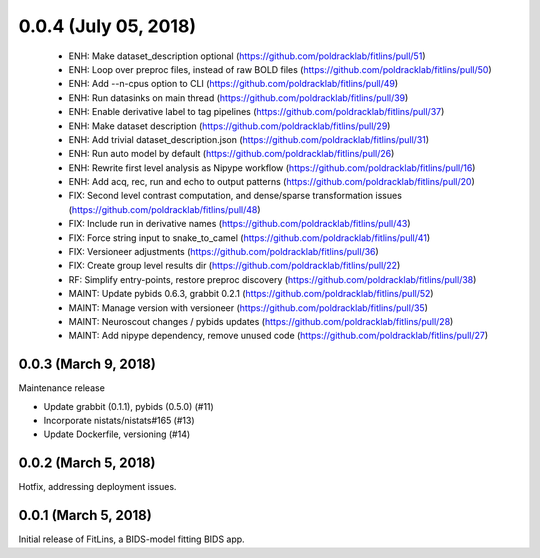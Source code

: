 0.0.4 (July 05, 2018)
=====================

  * ENH: Make dataset_description optional (https://github.com/poldracklab/fitlins/pull/51)
  * ENH: Loop over preproc files, instead of raw BOLD files (https://github.com/poldracklab/fitlins/pull/50)
  * ENH: Add --n-cpus option to CLI (https://github.com/poldracklab/fitlins/pull/49)
  * ENH: Run datasinks on main thread (https://github.com/poldracklab/fitlins/pull/39)
  * ENH: Enable derivative label to tag pipelines (https://github.com/poldracklab/fitlins/pull/37)
  * ENH: Make dataset description (https://github.com/poldracklab/fitlins/pull/29)
  * ENH: Add trivial dataset_description.json (https://github.com/poldracklab/fitlins/pull/31)
  * ENH: Run auto model by default (https://github.com/poldracklab/fitlins/pull/26)
  * ENH: Rewrite first level analysis as Nipype workflow (https://github.com/poldracklab/fitlins/pull/16)
  * ENH: Add acq, rec, run and echo to output patterns (https://github.com/poldracklab/fitlins/pull/20)
  * FIX: Second level contrast computation, and dense/sparse transformation issues (https://github.com/poldracklab/fitlins/pull/48)
  * FIX: Include run in derivative names (https://github.com/poldracklab/fitlins/pull/43)
  * FIX: Force string input to snake_to_camel (https://github.com/poldracklab/fitlins/pull/41)
  * FIX: Versioneer adjustments (https://github.com/poldracklab/fitlins/pull/36)
  * FIX: Create group level results dir (https://github.com/poldracklab/fitlins/pull/22)
  * RF: Simplify entry-points, restore preproc discovery (https://github.com/poldracklab/fitlins/pull/38)
  * MAINT: Update pybids 0.6.3, grabbit 0.2.1 (https://github.com/poldracklab/fitlins/pull/52)
  * MAINT: Manage version with versioneer (https://github.com/poldracklab/fitlins/pull/35)
  * MAINT: Neuroscout changes / pybids updates (https://github.com/poldracklab/fitlins/pull/28)
  * MAINT: Add nipype dependency, remove unused code (https://github.com/poldracklab/fitlins/pull/27)


0.0.3 (March 9, 2018)
---------------------

Maintenance release

* Update grabbit (0.1.1), pybids (0.5.0) (#11)
* Incorporate nistats/nistats#165 (#13)
* Update Dockerfile, versioning (#14)


0.0.2 (March 5, 2018)
---------------------

Hotfix, addressing deployment issues.


0.0.1 (March 5, 2018)
---------------------

Initial release of FitLins, a BIDS-model fitting BIDS app.
